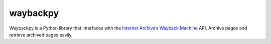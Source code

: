 waybackpy
=========

|Build Status| |Downloads| |Release| |Codacy Badge| |License: MIT|
|Maintainability| |CodeFactor| |made-with-python| |pypi| |PyPI - Python
Version| |Maintenance| |codecov| |image1| |contributions welcome|

.. |Build Status| image:: https://img.shields.io/travis/akamhy/waybackpy.svg?label=Travis%20CI&logo=travis&style=flat-square
   :target: https://travis-ci.org/akamhy/waybackpy
.. |Downloads| image:: https://img.shields.io/pypi/dm/waybackpy.svg
   :target: https://pypistats.org/packages/waybackpy
.. |Release| image:: https://img.shields.io/github/v/release/akamhy/waybackpy.svg
   :target: https://github.com/akamhy/waybackpy/releases
.. |Codacy Badge| image:: https://api.codacy.com/project/badge/Grade/255459cede9341e39436ec8866d3fb65
   :target: https://www.codacy.com/manual/akamhy/waybackpy?utm_source=github.com&utm_medium=referral&utm_content=akamhy/waybackpy&utm_campaign=Badge_Grade
.. |License: MIT| image:: https://img.shields.io/badge/License-MIT-yellow.svg
   :target: https://github.com/akamhy/waybackpy/blob/master/LICENSE
.. |Maintainability| image:: https://api.codeclimate.com/v1/badges/942f13d8177a56c1c906/maintainability
   :target: https://codeclimate.com/github/akamhy/waybackpy/maintainability
.. |CodeFactor| image:: https://www.codefactor.io/repository/github/akamhy/waybackpy/badge
   :target: https://www.codefactor.io/repository/github/akamhy/waybackpy
.. |made-with-python| image:: https://img.shields.io/badge/Made%20with-Python-1f425f.svg
   :target: https://www.python.org/
.. |pypi| image:: https://img.shields.io/pypi/v/waybackpy.svg
.. |PyPI - Python Version| image:: https://img.shields.io/pypi/pyversions/waybackpy?style=flat-square
.. |Maintenance| image:: https://img.shields.io/badge/Maintained%3F-yes-green.svg
   :target: https://github.com/akamhy/waybackpy/graphs/commit-activity
.. |codecov| image:: https://codecov.io/gh/akamhy/waybackpy/branch/master/graph/badge.svg
   :target: https://codecov.io/gh/akamhy/waybackpy
.. |image1| image:: https://img.shields.io/github/repo-size/akamhy/waybackpy.svg?label=Repo%20size&style=flat-square
.. |contributions welcome| image:: https://img.shields.io/static/v1.svg?label=Contributions&message=Welcome&color=0059b3&style=flat-square


|Internet Archive| |Wayback Machine|

Waybackpy is a Python library that interfaces with the `Internet
Archive`_\ ’s `Wayback Machine`_ API. Archive pages and retrieve
archived pages easily.

.. _Internet Archive: https://en.wikipedia.org/wiki/Internet_Archive
.. _Wayback Machine: https://en.wikipedia.org/wiki/Wayback_Machine

.. |Internet Archive| image:: https://upload.wikimedia.org/wikipedia/commons/thumb/8/84/Internet_Archive_logo_and_wordmark.svg/84px-Internet_Archive_logo_and_wordmark.svg.png
.. |Wayback Machine| image:: https://upload.wikimedia.org/wikipedia/commons/thumb/0/01/Wayback_Machine_logo_2010.svg/284px-Wayback_Machine_logo_2010.svg.png
